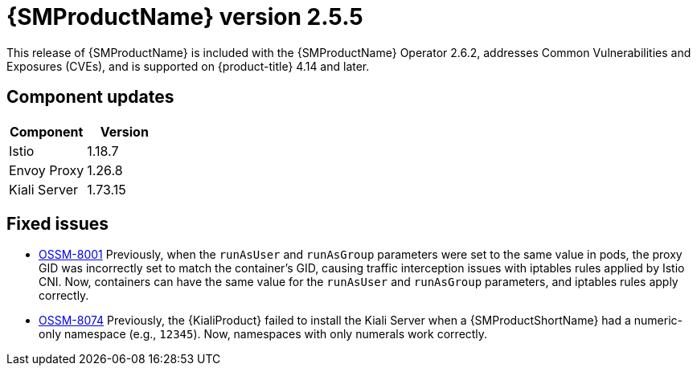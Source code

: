 ////
Module included in the following assemblies:
* service_mesh/v2x/servicemesh-release-notes.adoc
////

:_mod-docs-content-type: REFERENCE
[id="ossm-release-2-5-5_{context}"]
= {SMProductName} version 2.5.5

This release of {SMProductName} is included with the {SMProductName} Operator 2.6.2, addresses Common Vulnerabilities and Exposures (CVEs), and is supported on {product-title} 4.14 and later.


[id=ossm-release-2-5-5-components_{context}]
== Component updates

|===
|Component |Version

|Istio
|1.18.7

|Envoy Proxy
|1.26.8

|Kiali Server
|1.73.15
|===

[id="ossm-fixed-issues-2-5-5_{context}"]
== Fixed issues

* https://issues.redhat.com/browse/OSSM-8001[OSSM-8001] Previously, when the `runAsUser` and `runAsGroup` parameters were set to the same value in pods, the proxy GID was incorrectly set to match the container's GID, causing traffic interception issues with iptables rules applied by Istio CNI. Now, containers can have the same value for the `runAsUser` and `runAsGroup` parameters, and iptables rules apply correctly.

* https://issues.redhat.com/browse/OSSM-8074[OSSM-8074] Previously, the {KialiProduct} failed to install the Kiali Server when a {SMProductShortName} had a numeric-only namespace (e.g., `12345`). Now, namespaces with only numerals work correctly.
